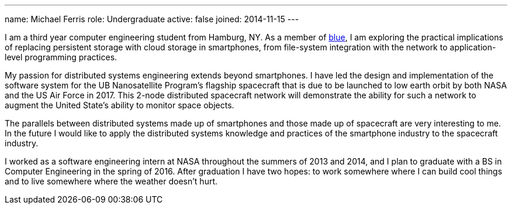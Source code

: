 ---
name: Michael Ferris
role: Undergraduate
active: false
joined: 2014-11-15
---

[.lead]
I am a third year computer engineering student from Hamburg, NY. As a member
of link:/[blue], I am exploring the practical implications of replacing
persistent storage with cloud storage in smartphones, from file-system
integration with the network to application-level programming practices. 

My passion for distributed systems engineering extends beyond smartphones. I
have led the design and implementation of the software system for the UB
[.spelling_exception]#Nanosatellite# Program's flagship spacecraft that is
due to be launched to low earth orbit by both NASA and the US Air Force in
2017. This 2-node distributed spacecraft network will demonstrate the ability
for such a network to augment the United State's ability to monitor space
objects. 

The parallels between distributed systems made up of smartphones and those
made up of spacecraft are very interesting to me. In the future I would like
to apply the distributed systems knowledge and practices of the smartphone
industry to the spacecraft industry.

I worked as a software engineering intern at NASA throughout the summers of
2013 and 2014, and I plan to graduate with a BS in Computer Engineering in
the spring of 2016. After graduation I have two hopes: to work somewhere
where I can build cool things and to live somewhere where the weather doesn't
hurt.
